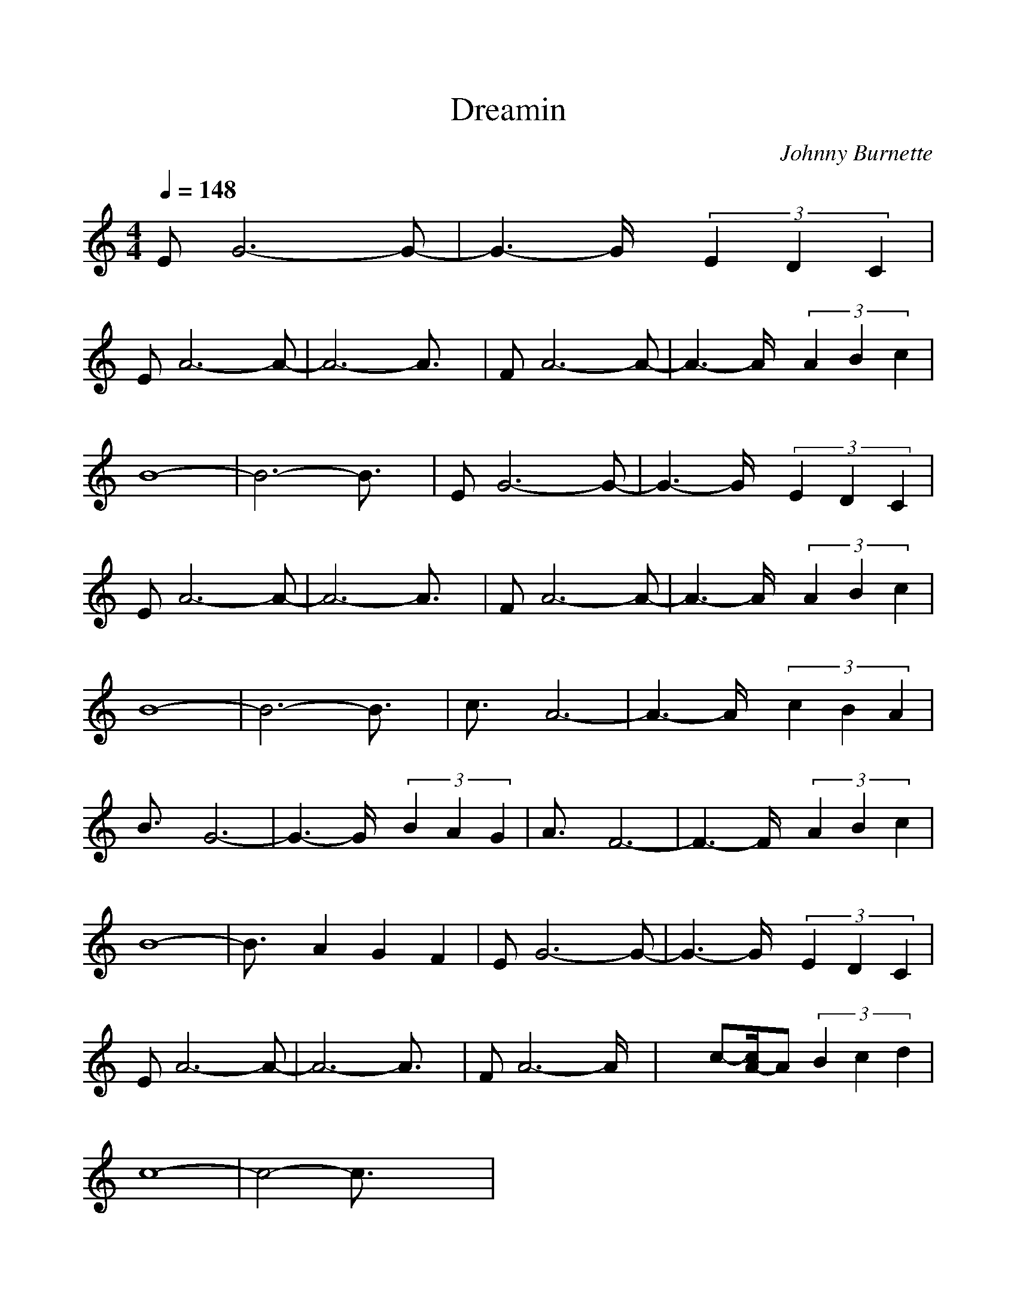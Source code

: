 %%scale 1.0
%%format dulcimer.fmt
X: 1
T: Dreamin
C: Johnny Burnette
M: 4/4
L: 1/8
Q:1/4=148
K:C % 0 sharps
V:1
EG6-G-| \
G3-G/2x/2  (3E2D2C2|
EA6-A-| \
A6- A3/2x/2| \
FA6-A-| \
A3-A/2x/2  (3A2B2c2|
B8-| \
B6- B3/2x/2| \
EG6-G-| \
G3-G/2x/2  (3E2D2C2|
EA6-A-| \
A6- A3/2x/2| \
FA6-A-| \
A3-A/2x/2  (3A2B2c2|
B8-| \
B6- B3/2x/2| \
c3/2x/2 A6-| \
A3-A/2x/2  (3c2B2A2|
B3/2x/2 G6-| \
G3-G/2x/2  (3B2A2G2| \
A3/2x/2 F6-| \
F3-F/2x/2  (3A2B2c2|
B8-| \
B3/2x/2 A2 G2 F2| \
EG6-G-| \
G3-G/2x/2  (3E2D2C2|
EA6-A-| \
A6- A3/2x/2| \
FA6-A/2x/2| \
x3/2c-[c/2A/2-]A  (3B2c2d2|
c8-| \
c4- c3/2x2x/2| \
